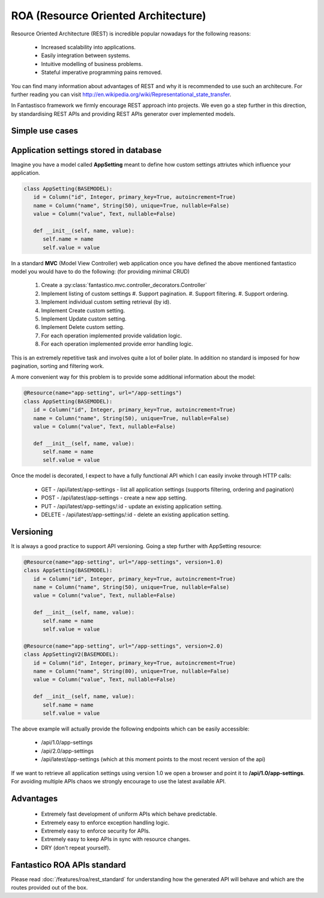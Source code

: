 ROA (Resource Oriented Architecture)
====================================

Resource Oriented Architecture (REST) is incredible popular nowadays for the following reasons:

   * Increased scalability into applications.
   * Easily integration between systems.
   * Intuitive modelling of business problems.
   * Stateful imperative programming pains removed.

You can find many information about advantages of REST and why it is recommended to use such an architecure. For further reading
you can visit http://en.wikipedia.org/wiki/Representational_state_transfer.

In Fantastisco framework we firmly encourage REST approach into projects. We even go a step further in this direction, by
standardising REST APIs and providing REST APIs generator over implemented models.

Simple use cases
----------------

Application settings stored in database
---------------------------------------

Imagine you have a model called **AppSetting** meant to define how custom settings attriutes which influence your application.

.. code-block:: python

   class AppSetting(BASEMODEL):
      id = Column("id", Integer, primary_key=True, autoincrement=True)
      name = Column("name", String(50), unique=True, nullable=False)
      value = Column("value", Text, nullable=False)
      
      def __init__(self, name, value):
         self.name = name
         self.value = value

In a standard **MVC** (Model View Controller) web application once you have defined the above mentioned fantastico model you would
have to do the following: (for providing minimal CRUD)

   #. Create a :py:class:`fantastico.mvc.controller_decorators.Controller`
   #. Implement listing of custom settings
      #. Support pagination.
      #. Support filtering.
      #. Support ordering.
   #. Implement individual custom setting retrieval (by id).
   #. Implement Create custom setting.
   #. Implement Update custom setting.
   #. Implement Delete custom setting.
   #. For each operation implemented provide validation logic.
   #. For each operation implemented provide error handling logic.

This is an extremely repetitive task and involves quite a lot of boiler plate. In addition no standard is imposed for how
pagination, sorting and filtering work.

A more convenient way for this problem is to provide some additional information about the model:

.. code-block:: python

   @Resource(name="app-setting", url="/app-settings")
   class AppSetting(BASEMODEL):
      id = Column("id", Integer, primary_key=True, autoincrement=True)
      name = Column("name", String(50), unique=True, nullable=False)
      value = Column("value", Text, nullable=False)
      
      def __init__(self, name, value):
         self.name = name
         self.value = value

Once the model is decorated, I expect to have a fully functional API which I can easily invoke through HTTP calls:

   * GET    - /api/latest/app-settings - list all application settings (supports filtering, ordering and pagination)
   * POST   - /api/latest/app-settings - create a new app setting.
   * PUT    - /api/latest/app-settings/:id - update an existing application setting.
   * DELETE - /api/latest/app-settings/:id - delete an existing application setting.

Versioning
----------

It is always a good practice to support API versioning. Going a step further with AppSetting resource:

.. code-block:: python

   @Resource(name="app-setting", url="/app-settings", version=1.0)
   class AppSetting(BASEMODEL):
      id = Column("id", Integer, primary_key=True, autoincrement=True)
      name = Column("name", String(50), unique=True, nullable=False)
      value = Column("value", Text, nullable=False)
      
      def __init__(self, name, value):
         self.name = name
         self.value = value
   
   @Resource(name="app-setting", url="/app-settings", version=2.0)
   class AppSettingV2(BASEMODEL):
      id = Column("id", Integer, primary_key=True, autoincrement=True)
      name = Column("name", String(80), unique=True, nullable=False)
      value = Column("value", Text, nullable=False)
      
      def __init__(self, name, value):
         self.name = name
         self.value = value

The above example will actually provide the following endpoints which can be easily accessible:

   * /api/1.0/app-settings
   * /api/2.0/app-settings
   * /api/latest/app-settings (which at this moment points to the most recent version of the api)

If we want to retrieve all application settings using version 1.0 we open a browser and point it to **/api/1.0/app-settings**. For
avoiding multiple APIs chaos we strongly encourage to use the latest available API.

Advantages
----------

   * Extremely fast development of uniform APIs which behave predictable.
   * Extremely easy to enforce exception handling logic.
   * Extremely easy to enforce security for APIs.
   * Extremely easy to keep APIs in sync with resource changes.
   * DRY (don't repeat yourself).

Fantastico ROA APIs standard
----------------------------

Please read :doc:`/features/roa/rest_standard` for understanding how the generated API will behave and which are the routes
provided out of the box.